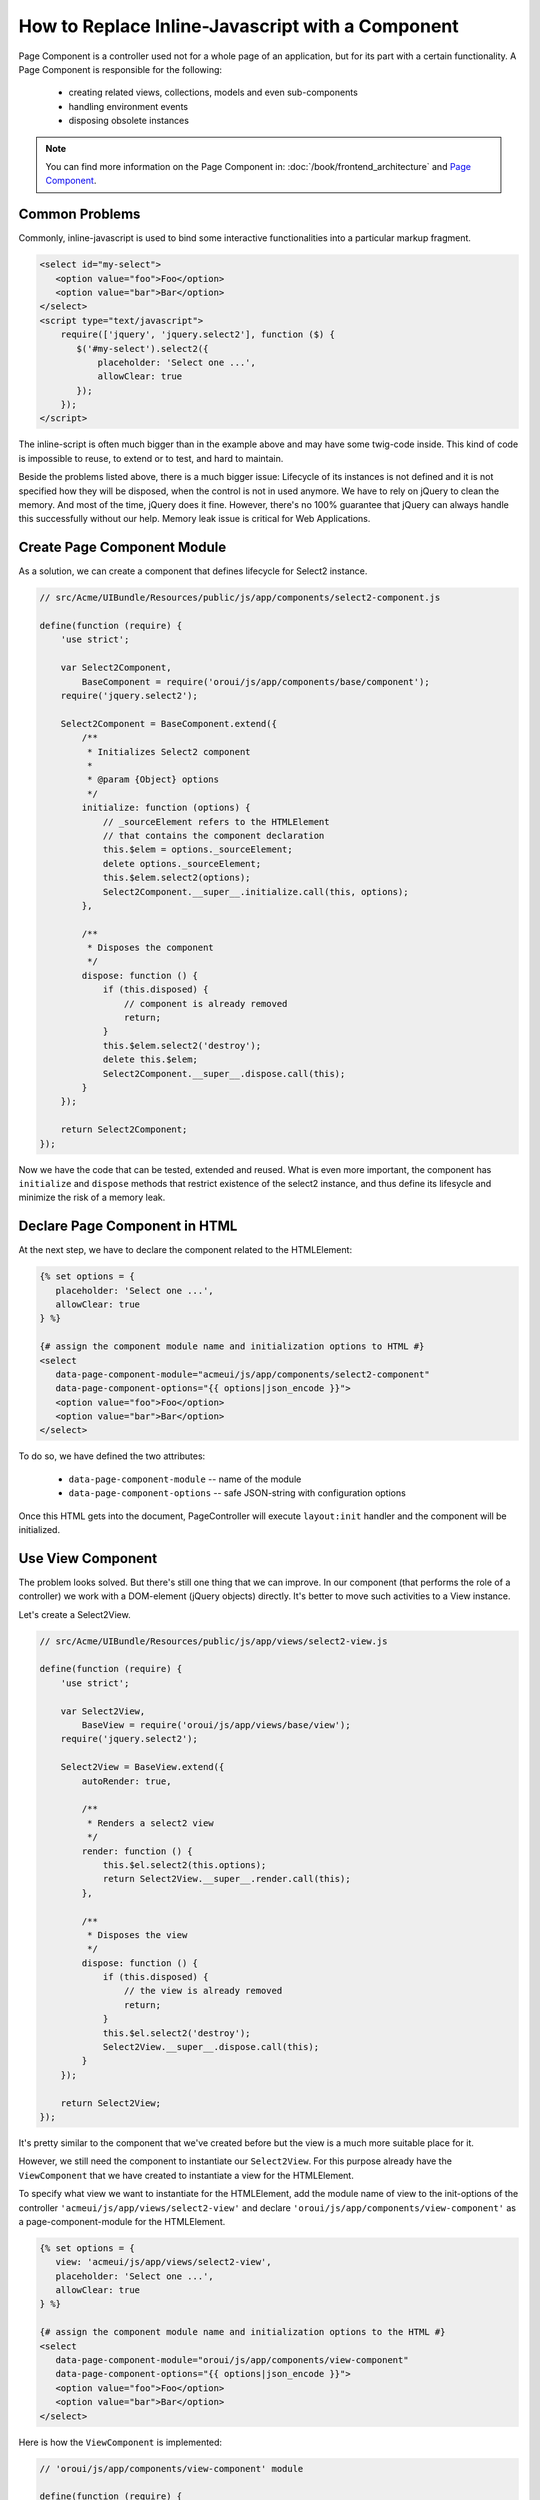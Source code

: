 How to Replace Inline-Javascript with a Component
=================================================

Page Component is a controller used not for a whole page of an application,
but for its part with a certain functionality. A Page Component is responsible for the following:

 * creating related views, collections, models and even sub-components
 * handling environment events
 * disposing obsolete instances

.. note::

    You can find more information on the Page Component in: :doc:`/book/frontend_architecture` and
    `Page Component`_.


Common Problems
---------------

Commonly, inline-javascript is used to bind some interactive functionalities
into a particular markup fragment.

.. code-block:: html

 <select id="my-select">
    <option value="foo">Foo</option>
    <option value="bar">Bar</option>
 </select>
 <script type="text/javascript">
     require(['jquery', 'jquery.select2'], function ($) {
        $('#my-select').select2({
            placeholder: 'Select one ...',
            allowClear: true
        });
     });
 </script>

The inline-script is often much bigger than in the example above and may have 
some twig-code inside. This kind of code is impossible to reuse, to extend or to test,
and hard to maintain.

Beside the problems listed above, there is a much bigger 
issue:
Lifecycle of its instances is not defined and it is not specified how they will be disposed, when 
the control is not in used anymore. We have to rely on jQuery to clean the memory. And most 
of the time, jQuery does it fine. However, there's no 100% guarantee that jQuery can always 
handle this successfully without our help. Memory leak issue is critical for
Web Applications.

Create Page Component Module
----------------------------
As a solution, we can create a component that defines lifecycle for Select2 instance.

.. code-block:: javascript

    // src/Acme/UIBundle/Resources/public/js/app/components/select2-component.js

    define(function (require) {
        'use strict';

        var Select2Component,
            BaseComponent = require('oroui/js/app/components/base/component');
        require('jquery.select2');

        Select2Component = BaseComponent.extend({
            /**
             * Initializes Select2 component
             *
             * @param {Object} options
             */
            initialize: function (options) {
                // _sourceElement refers to the HTMLElement
                // that contains the component declaration
                this.$elem = options._sourceElement;
                delete options._sourceElement;
                this.$elem.select2(options);
                Select2Component.__super__.initialize.call(this, options);
            },

            /**
             * Disposes the component
             */
            dispose: function () {
                if (this.disposed) {
                    // component is already removed
                    return;
                }
                this.$elem.select2('destroy');
                delete this.$elem;
                Select2Component.__super__.dispose.call(this);
            }
        });

        return Select2Component;
    });


Now we have the code that can be tested, extended and reused. What is even
more important, the component has ``initialize`` and ``dispose`` methods that 
restrict existence of the select2 instance, and thus define its lifesycle and
minimize the risk of a memory leak.

Declare Page Component in HTML
------------------------------

At the next step, we have to declare the component related to the HTMLElement:

.. code-block:: html+jinja

 {% set options = {
    placeholder: 'Select one ...',
    allowClear: true
 } %}

 {# assign the component module name and initialization options to HTML #}
 <select
    data-page-component-module="acmeui/js/app/components/select2-component"
    data-page-component-options="{{ options|json_encode }}">
    <option value="foo">Foo</option>
    <option value="bar">Bar</option>
 </select>

To do so, we have defined the two attributes:

 * ``data-page-component-module`` -- name of the module
 * ``data-page-component-options`` -- safe JSON-string with configuration options

Once this HTML gets into the document, PageController will execute ``layout:init``
handler and the component will be initialized.

Use View Component
------------------

The problem looks solved. But there's still one thing that we can improve.
In our component (that performs the role of a controller) we work with a DOM-element
(jQuery objects) directly. It's better to move such activities to a View instance.

Let's create a Select2View.

.. code-block:: javascript

    // src/Acme/UIBundle/Resources/public/js/app/views/select2-view.js

    define(function (require) {
        'use strict';

        var Select2View,
            BaseView = require('oroui/js/app/views/base/view');
        require('jquery.select2');

        Select2View = BaseView.extend({
            autoRender: true,

            /**
             * Renders a select2 view
             */
            render: function () {
                this.$el.select2(this.options);
                return Select2View.__super__.render.call(this);
            },

            /**
             * Disposes the view
             */
            dispose: function () {
                if (this.disposed) {
                    // the view is already removed
                    return;
                }
                this.$el.select2('destroy');
                Select2View.__super__.dispose.call(this);
            }
        });

        return Select2View;
    });

It's pretty similar to the component that we've created before but the view is
a much more suitable place for it.

However, we still need the component to instantiate our ``Select2View``. For this
purpose already have the ``ViewComponent`` that we have created to instantiate a view for the
HTMLElement.

To specify what view we want to instantiate for the HTMLElement, add the module name of view 
to the init-options of the controller ``'acmeui/js/app/views/select2-view'`` and declare
``'oroui/js/app/components/view-component'`` as a page-component-module for the HTMLElement.

.. code-block:: html+jinja

 {% set options = {
    view: 'acmeui/js/app/views/select2-view',
    placeholder: 'Select one ...',
    allowClear: true
 } %}

 {# assign the component module name and initialization options to the HTML #}
 <select
    data-page-component-module="oroui/js/app/components/view-component"
    data-page-component-options="{{ options|json_encode }}">
    <option value="foo">Foo</option>
    <option value="bar">Bar</option>
 </select>

Here is how the ``ViewComponent`` is implemented:

.. code-block:: javascript

    // 'oroui/js/app/components/view-component' module

    define(function (require) {
        'use strict';

        var ViewComponent,
            _ = require('underscore'),
            tools = require('oroui/js/tools'),
            BaseComponent = require('oroui/js/app/components/base/component');

        /**
         * Creates a view instance from the module defined with the 'view' 
         * option and binds it with the _sourceElement
         */
        ViewComponent = BaseComponent.extend({
            /**
             * @constructor
             * @param {Object} options
             */
            initialize: function (options) {
                this._deferredInit();
                tools.loadModules(options.view, function (View) {
                    var viewOptions = _.extend(
                            _.omit(options, ['_sourceElement', 'view']),
                            { el: options._sourceElement }
                        );
                    this.view = new View(viewOptions);
                    this._resolveDeferredInit();
                }, this);
            }
        });

        return ViewComponent;
    });

The ``ViewComponent`` loads required module, fetches ``view`` and ``_sourceElement``
from options and instantiates the View instance. This View instance is attached to the
component instance. Once the component gets disposed, it automatically invokes
dispose methods of all the attached instances (if such a method is defined for them).

Please note that as we instantiate the view in the module load callback,
we deal with asynchronous process. Therefore, the component is not ready for use right after
the initialization method has finished its work. We need to inform the super controller that
this is async initialization. To do so, we first call ``this._deferredInit()``
that creates promise object, and once the initialization is over, we invoke
``this._resolveDeferredInit()`` that resolves this promise. This way the
super controller gets informed that the component is initialized.

Configure RequireJS
-------------------

And at the end we need to update the RequireJS configuration.

.. code-block:: yaml

    # src/Acme/UIBundle/Resources/config/requirejs.yml

    config:
        paths:
            'acmeui/js/app/views/select2-view': 'bundles/acmeui/js/app/views/select2-view.js'
            # or
            'acmeui/js/app/components/select2-component': 'bundles/acmeui/js/app/components/select2-component.js'

Whether you have created your own component or a view (that is instantiated by the
ViewComponent), you have to add the module name into RequireJS configuration, so it 
can trace this module and include it into the build file.

.. note::

    To see your component in action, you need to do several more things:

     - Clear Symfony application cache ``php app/console cache:clear`` to update the cache and the RequireJS config in it.
     - Reinstall assets ``php app/console assets:install`` if your assets are not installed as symlink's.
     - Rebuild js ``php app/console oro:requirejs:build`` if you are in the production mode.

.. _`Page Component`: https://github.com/orocrm/platform/blob/master/src/Oro/Bundle/UIBundle/Resources/doc/reference/page-component.md
.. _`Chaplin.Composer`: http://docs.chaplinjs.org/chaplin.composer.html
